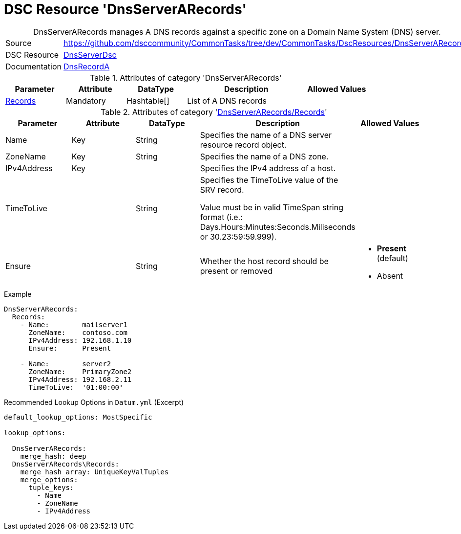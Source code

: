// CommonTasks YAML Reference: DnsServerARecords
// ============================================

:YmlCategory: DnsServerARecords


[[dscyml_dnsserverarecords, {YmlCategory}]]
= DSC Resource 'DnsServerARecords'
// didn't work in production: = DSC Resource '{YmlCategory}'


[[dscyml_dnsserverarecords_abstract]]
.{YmlCategory} manages A DNS records against a specific zone on a Domain Name System (DNS) server.


[cols="1,3a" options="autowidth" caption=]
|===
| Source         | https://github.com/dsccommunity/CommonTasks/tree/dev/CommonTasks/DscResources/DnsServerARecords
| DSC Resource   | https://github.com/dsccommunity/DnsServerDsc[DnsServerDsc]
| Documentation  | https://github.com/dsccommunity/DnsServerDsc/wiki/DnsRecordA[DnsRecordA]
|===


.Attributes of category '{YmlCategory}'
[cols="1,1,1,2a,1a" options="header"]
|===
| Parameter
| Attribute
| DataType
| Description
| Allowed Values

| [[dscyml_dnsserverarecords_records, {YmlCategory}/Records]]<<dscyml_dnsserverarecords_records_details, Records>>
| Mandatory
| Hashtable[]
| List of A DNS records
|

|===


[[dscyml_dnsserverarecords_records_details]]
.Attributes of category '<<dscyml_dnsserverarecords_records>>'
[cols="1,1,1,2a,1a" options="header"]
|===
| Parameter
| Attribute
| DataType
| Description
| Allowed Values

| Name
| Key
| String
| Specifies the name of a DNS server resource record object.
|

| ZoneName
| Key
| String
| Specifies the name of a DNS zone.
|

| IPv4Address
| Key
|
| Specifies the IPv4 address of a host.
|

| TimeToLive
|
| String
| Specifies the TimeToLive value of the SRV record.

Value must be in valid TimeSpan string format (i.e.: Days.Hours:Minutes:Seconds.Miliseconds or 30.23:59:59.999).
|

| Ensure
|
| String
| Whether the host record should be present or removed
| - *Present* (default)
  - Absent

|===


.Example
[source, yaml]
----
DnsServerARecords:
  Records:
    - Name:        mailserver1
      ZoneName:    contoso.com
      IPv4Address: 192.168.1.10
      Ensure:      Present

    - Name:        server2
      ZoneName:    PrimaryZone2
      IPv4Address: 192.168.2.11
      TimeToLive:  '01:00:00'

----


.Recommended Lookup Options in `Datum.yml` (Excerpt)
[source, yaml]
----
default_lookup_options: MostSpecific

lookup_options:

  DnsServerARecords:
    merge_hash: deep
  DnsServerARecords\Records:
    merge_hash_array: UniqueKeyValTuples
    merge_options:
      tuple_keys:
        - Name
        - ZoneName
        - IPv4Address
----